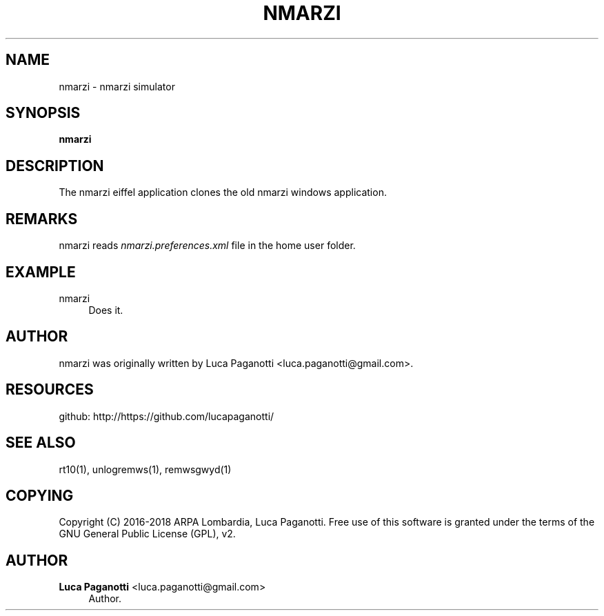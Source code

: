 '\" t
.\"     Title: nmarzi
.\"    Author: Luca Paganotti <luca.paganotti@gmail.com>
.\" Generator: DocBook XSL Stylesheets v1.79.1 <http://docbook.sf.net/>
.\"      Date: November 2017
.\"    Manual: \ \&
.\"    Source: \ \& 1.0
.\"  Language: English
.\"
.TH "NMARZI" "1" "November 2017" "\ \& 1\&.0" "\ \&"
.\" -----------------------------------------------------------------
.\" * Define some portability stuff
.\" -----------------------------------------------------------------
.\" ~~~~~~~~~~~~~~~~~~~~~~~~~~~~~~~~~~~~~~~~~~~~~~~~~~~~~~~~~~~~~~~~~
.\" http://bugs.debian.org/507673
.\" http://lists.gnu.org/archive/html/groff/2009-02/msg00013.html
.\" ~~~~~~~~~~~~~~~~~~~~~~~~~~~~~~~~~~~~~~~~~~~~~~~~~~~~~~~~~~~~~~~~~
.ie \n(.g .ds Aq \(aq
.el       .ds Aq '
.\" -----------------------------------------------------------------
.\" * set default formatting
.\" -----------------------------------------------------------------
.\" disable hyphenation
.nh
.\" disable justification (adjust text to left margin only)
.ad l
.\" -----------------------------------------------------------------
.\" * MAIN CONTENT STARTS HERE *
.\" -----------------------------------------------------------------
.SH "NAME"
nmarzi \- nmarzi simulator
.SH "SYNOPSIS"
.sp
\fBnmarzi\fR
.SH "DESCRIPTION"
.sp
The nmarzi eiffel application clones the old nmarzi windows application\&.
.SH "REMARKS"
.sp
nmarzi reads \fInmarzi\&.preferences\&.xml\fR file in the home user folder\&.
.SH "EXAMPLE"
.PP
nmarzi
.RS 4
Does it\&.
.RE
.SH "AUTHOR"
.sp
nmarzi was originally written by Luca Paganotti <luca\&.paganotti@gmail\&.com>\&.
.SH "RESOURCES"
.sp
github: http://https://github\&.com/lucapaganotti/
.SH "SEE ALSO"
.sp
rt10(1), unlogremws(1), remwsgwyd(1)
.SH "COPYING"
.sp
Copyright (C) 2016\-2018 ARPA Lombardia, Luca Paganotti\&. Free use of this software is granted under the terms of the GNU General Public License (GPL), v2\&.
.SH "AUTHOR"
.PP
\fBLuca Paganotti\fR <\&luca\&.paganotti@gmail\&.com\&>
.RS 4
Author.
.RE
